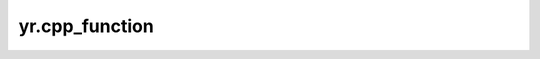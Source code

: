 .. _cpp_function:

yr.cpp_function
=====================

.. py:function:: yr.cpp_function(function_name: str, function_urn: str) -> FunctionProxy

    用于构造 cpp 函数的代理，远程调用 cpp 函数。

    参数:
        - **function_name** (str) - cpp 函数的名称。
        - **function_urn** (str) - cpp 函数的 URN（统一资源名称）。

    返回:
        被装饰函数的代理对象。
        数据类型：FunctionProxy。

    样例：

    .. code-block:: cpp

       #include "yr/yr.h"

           int Square(int x){
               return x * x;
           }

           // 定义无状态函数 Square
           YR_INVOKE(Square)

    .. code-block:: python

       >>> import yr
       >>> yr.init()
       >>> cpp_function_urn = "sn:cn:yrk:12345678901234561234567890123456:function:0-yr-mycpp:$latest"
       >>> square_func = yr.cpp_function("Square", cpp_function_urn)
       >>> result = square_func.invoke(5)
       >>> print(yr.get(result))
       >>>
       >>> yr.finalize()

